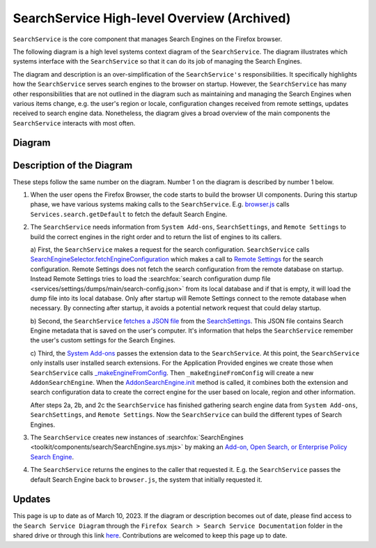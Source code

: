 ============================================
SearchService High-level Overview (Archived)
============================================
``SearchService`` is the core component that manages Search Engines on the
Firefox browser.

The following diagram is a high level systems context diagram of the
``SearchService``. The diagram illustrates which systems interface with the
``SearchService`` so that it can do its job of managing the Search Engines.

The diagram and description is an over-simplification of the ``SearchService's``
responsibilities. It specifically highlights how the ``SearchService`` serves
search engines to the browser on startup. However, the ``SearchService`` has
many other responsibilities that are not outlined in the diagram such as
maintaining and managing the Search Engines when various items change, e.g. the
user's region or locale, configuration changes received from remote settings,
updates received to search engine data. Nonetheless, the diagram gives a broad
overview of the main components the ``SearchService`` interacts with most often.

Diagram
=======
.. figure:: assets/search-service-diagram-1.png
   :scale: 85%
   :align: center

Description of the Diagram
==========================
These steps follow the same number on the diagram. Number 1 on the diagram is
described by number 1 below.

1. When the user opens the Firefox Browser, the code starts to build the browser
   UI components. During this startup phase, we have various systems making
   calls to the ``SearchService``. E.g. `browser.js <https://searchfox.org/mozilla-central/rev/cb6f8d7b1f1782b9d4b2ee7312de1dcc284aaf06/browser/base/content/browser.js#3797>`_
   calls ``Services.search.getDefault`` to fetch the default Search Engine.

2. The ``SearchService`` needs information from ``System Add-ons``,
   ``SearchSettings``, and ``Remote Settings`` to build the correct engines in
   the right order and to return the list of engines to its callers.

   a) First, the ``SearchService`` makes a request for the search configuration.
   ``SearchService`` calls `SearchEngineSelector.fetchEngineConfiguration <https://searchfox.org/mozilla-central/rev/cb6f8d7b1f1782b9d4b2ee7312de1dcc284aaf06/toolkit/components/search/SearchService.sys.mjs#2247>`_
   which makes a call to `Remote Settings <https://searchfox.org/mozilla-central/rev/cb6f8d7b1f1782b9d4b2ee7312de1dcc284aaf06/toolkit/components/search/SearchEngineSelector.sys.mjs#129>`_
   for the search configuration. Remote Settings does not fetch the search
   configuration from the remote database on startup. Instead Remote Settings
   tries to load the :searchfox:`search configuration dump file <services/settings/dumps/main/search-config.json>`
   from its local database and if that is empty, it will load the dump file into
   its local database. Only after startup will Remote Settings connect to the
   remote database when necessary. By connecting after startup, it avoids
   a potential network request that could delay startup.

   b) Second, the ``SearchService`` `fetches a JSON file <https://searchfox.org/mozilla-central/rev/cb6f8d7b1f1782b9d4b2ee7312de1dcc284aaf06/toolkit/components/search/SearchService.sys.mjs#1296-1297>`_
   from the `SearchSettings <https://searchfox.org/mozilla-central/source/toolkit/components/search/SearchSettings.sys.mjs>`_.
   This JSON file contains Search Engine metadata that is saved on the user's
   computer. It's information that helps the ``SearchService`` remember the
   user's custom settings for the Search Engines.

   c) Third, the `System Add-ons <https://searchfox.org/mozilla-central/rev/cb6f8d7b1f1782b9d4b2ee7312de1dcc284aaf06/browser/components/extensions/parent/ext-chrome-settings-overrides.js#536>`_
   passes the extension data to the ``SearchService``. At this point, the
   ``SearchService`` only installs user installed search extensions. For the
   Application Provided engines we create those when ``SearchService`` calls `_makeEngineFromConfig <https://searchfox.org/mozilla-central/rev/3002762e41363de8ee9ca80196d55e79651bcb6b/toolkit/components/search/SearchService.sys.mjs#3421-3440>`_.
   Then ``_makeEngineFromConfig`` will create a new ``AddonSearchEngine``.
   When the `AddonSearchEngine.init <https://searchfox.org/mozilla-central/rev/3002762e41363de8ee9ca80196d55e79651bcb6b/toolkit/components/search/AddonSearchEngine.sys.mjs#83-87,89>`_
   method is called, it combines both the extension and search configuration
   data to create the correct engine for the user based on locale, region and
   other information.

   After steps 2a, 2b, and 2c the ``SearchService`` has finished gathering
   search engine data from ``System Add-ons``, ``SearchSettings``, and
   ``Remote Settings``. Now the ``SearchService`` can build the different
   types of Search Engines.

3. The ``SearchService`` creates new instances of :searchfox:`SearchEngines <toolkit/components/search/SearchEngine.sys.mjs>`
   by making an `Add-on, Open Search, or Enterprise Policy Search Engine <https://firefox-source-docs.mozilla.org/toolkit/search/SearchEngines.html>`_.

4. The ``SearchService`` returns the engines to the caller that requested it.
   E.g. the ``SearchService`` passes the default Search Engine back to
   ``browser.js``, the system that initially requested it.

Updates
=======
This page is up to date as of March 10, 2023. If the diagram or description
becomes out of date, please find access to the
``Search Service Diagram`` through the ``Firefox Search > Search Service
Documentation`` folder in the shared drive or through this link `here <https://drive.google.com/file/d/1vKRRK87kIGt6xamHJuclkC04EKrS69Qw/view?usp=sharing>`_.
Contributions are welcomed to keep this page up to date.
